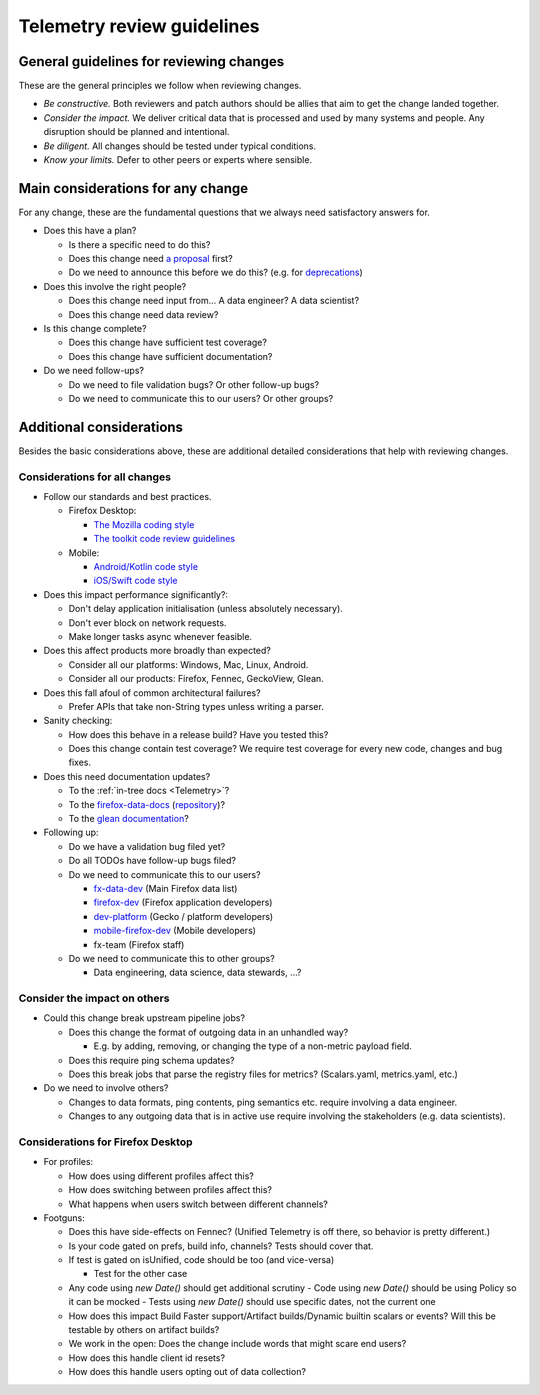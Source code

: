 ===========================
Telemetry review guidelines
===========================

General guidelines for reviewing changes
========================================

These are the general principles we follow when reviewing changes.

- *Be constructive.* Both reviewers and patch authors should be allies that aim to get the change landed together.
- *Consider the impact.* We deliver critical data that is processed and used by many systems and people. Any disruption should be planned and intentional.
- *Be diligent.* All changes should be tested under typical conditions.
- *Know your limits.* Defer to other peers or experts where sensible.

Main considerations for any change
========================================

For any change, these are the fundamental questions that we always need satisfactory answers for.

- Does this have a plan?

  - Is there a specific need to do this?
  - Does this change need `a proposal <https://github.com/mozilla/Fx-Data-Planning/blob/master/process/ProposalProcess.md>`_ first?
  - Do we need to announce this before we do this? (e.g. for `deprecations <https://github.com/mozilla/Fx-Data-Planning/blob/master/process/Deprecation.md>`_)

- Does this involve the right people?

  - Does this change need input from... A data engineer? A data scientist?
  - Does this change need data review?

- Is this change complete?

  - Does this change have sufficient test coverage?
  - Does this change have sufficient documentation?

- Do we need follow-ups?

  - Do we need to file validation bugs? Or other follow-up bugs?
  - Do we need to communicate this to our users? Or other groups?

Additional considerations
=========================

Besides the basic considerations above, these are additional detailed considerations that help with reviewing changes.

Considerations for all changes
------------------------------

- Follow our standards and best practices.

  - Firefox Desktop:

    - `The Mozilla coding style <https://developer.mozilla.org/en-US/docs/Mozilla/Developer_guide/Coding_Style>`_
    - `The toolkit code review guidelines <https://wiki.mozilla.org/Toolkit/Code_Review>`_

  - Mobile:

    - `Android/Kotlin code style <https://kotlinlang.org/docs/reference/coding-conventions.html>`_
    - `iOS/Swift code style <https://github.com/mozilla-mobile/firefox-ios/wiki/Swift-Style-Guides>`_

- Does this impact performance significantly?:

  - Don't delay application initialisation (unless absolutely necessary).
  - Don't ever block on network requests.
  - Make longer tasks async whenever feasible.

- Does this affect products more broadly than expected?

  - Consider all our platforms: Windows, Mac, Linux, Android.
  - Consider all our products: Firefox, Fennec, GeckoView, Glean.

- Does this fall afoul of common architectural failures?

  - Prefer APIs that take non-String types unless writing a parser.

- Sanity checking:

  - How does this behave in a release build? Have you tested this?
  - Does this change contain test coverage? We require test coverage for every new code, changes and bug fixes.

- Does this need documentation updates?

  - To the :ref:`in-tree docs <Telemetry>`?
  - To the `firefox-data-docs <https://docs.telemetry.mozilla.org/>`_ (`repository <https://github.com/mozilla/firefox-data-docs>`_)?
  - To the `glean documentation <https://github.com/mozilla-mobile/android-components/tree/master/components/service/glean>`_?

- Following up:

  - Do we have a validation bug filed yet?
  - Do all TODOs have follow-up bugs filed?
  - Do we need to communicate this to our users?

    - `fx-data-dev <https://mail.mozilla.org/listinfo/fx-data-dev>`_ (Main Firefox data list)
    - `firefox-dev <https://mail.mozilla.org/listinfo/firefox-dev>`_ (Firefox application developers)
    - `dev-platform <https://lists.mozilla.org/listinfo/dev-platform>`_ (Gecko / platform developers)
    - `mobile-firefox-dev <https://mail.mozilla.org/listinfo/mobile-firefox-dev>`_ (Mobile developers)
    - fx-team (Firefox staff)

  - Do we need to communicate this to other groups?

    - Data engineering, data science, data stewards, ...?

Consider the impact on others
-----------------------------

- Could this change break upstream pipeline jobs?

  - Does this change the format of outgoing data in an unhandled way?

    - E.g. by adding, removing, or changing the type of a non-metric payload field.

  - Does this require ping schema updates?
  - Does this break jobs that parse the registry files for metrics? (Scalars.yaml, metrics.yaml, etc.)

- Do we need to involve others?

  - Changes to data formats, ping contents, ping semantics etc. require involving a data engineer.
  - Changes to any outgoing data that is in active use require involving the stakeholders (e.g. data scientists).

Considerations for Firefox Desktop
----------------------------------

- For profiles:

  - How does using different profiles affect this?
  - How does switching between profiles affect this?
  - What happens when users switch between different channels?

- Footguns:

  - Does this have side-effects on Fennec? (Unified Telemetry is off there, so behavior is pretty different.)
  - Is your code gated on prefs, build info, channels? Tests should cover that.
  - If test is gated on isUnified, code should be too (and vice-versa)

    - Test for the other case

  - Any code using `new Date()` should get additional scrutiny
    - Code using `new Date()` should be using Policy so it can be mocked
    - Tests using `new Date()` should use specific dates, not the current one

  - How does this impact Build Faster support/Artifact builds/Dynamic builtin scalars or events? Will this be testable by others on artifact builds?
  - We work in the open: Does the change include words that might scare end users?
  - How does this handle client id resets?
  - How does this handle users opting out of data collection?
